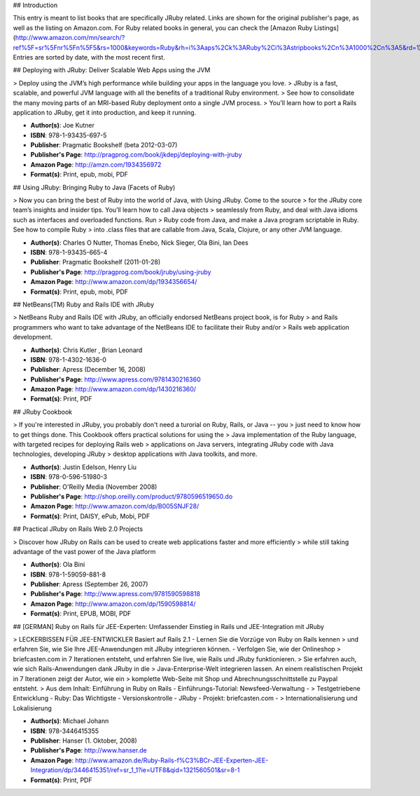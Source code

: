## Introduction

This entry is meant to list books that are specifically JRuby related. Links are shown for the original publisher's page, as well as the listing on Amazon.com. For Ruby related books in general, you can check the [Amazon Ruby Listings](http://www.amazon.com/mn/search/?ref%5F=sr%5Fnr%5Fn%5F5&rs=1000&keywords=Ruby&rh=i%3Aaps%2Ck%3ARuby%2Ci%3Astripbooks%2Cn%3A1000%2Cn%3A5&rd=1). Entries are sorted by date, with the most recent first. 

## Deploying with JRuby: Deliver Scalable Web Apps using the JVM 

> Deploy using the JVM’s high performance while building your apps in the language you love. 
> JRuby is a fast, scalable, and powerful JVM language with all the benefits of a traditional Ruby environment. 
> See how to consolidate the many moving parts of an MRI-based Ruby deployment onto a single JVM process. 
> You’ll learn how to port a Rails application to JRuby, get it into production, and keep it running.

* **Author(s)**: Joe Kutner
* **ISBN**: 978-1-93435-697-5
* **Publisher**: Pragmatic Bookshelf (beta 2012-03-07)
* **Publisher's Page**: http://pragprog.com/book/jkdepj/deploying-with-jruby
* **Amazon Page**: http://amzn.com/1934356972
* **Format(s)**: Print, epub, mobi, PDF

## Using JRuby: Bringing Ruby to Java (Facets of Ruby)

> Now you can bring the best of Ruby into the world of Java, with Using JRuby. Come to the source 
> for the JRuby core team’s insights and insider tips. You’ll learn how to call Java objects 
> seamlessly from Ruby, and deal with Java idioms such as interfaces and overloaded functions. Run 
> Ruby code from Java, and make a Java program scriptable in Ruby. See how to compile Ruby 
> into .class files that are callable from Java, Scala, Clojure, or any other JVM language.

* **Author(s)**: Charles O Nutter, Thomas Enebo, Nick Sieger, Ola Bini, Ian Dees
* **ISBN**: 978-1-93435-665-4
* **Publisher**: Pragmatic Bookshelf (2011-01-28)
* **Publisher's Page**: http://pragprog.com/book/jruby/using-jruby
* **Amazon Page**: http://www.amazon.com/dp/1934356654/
* **Format(s)**: Print, epub, mobi, PDF

## NetBeans(TM) Ruby and Rails IDE with JRuby

> NetBeans Ruby and Rails IDE with JRuby, an officially endorsed NetBeans project book, is for Ruby 
> and Rails programmers who want to take advantage of the NetBeans IDE to facilitate their Ruby and/or 
> Rails web application development.

* **Author(s)**: Chris Kutler , Brian Leonard
* **ISBN**: 978-1-4302-1636-0
* **Publisher**: Apress (December 16, 2008)
* **Publisher's Page**: http://www.apress.com/9781430216360
* **Amazon Page**: http://www.amazon.com/dp/1430216360/
* **Format(s)**: Print, PDF

## JRuby Cookbook

> If you're interested in JRuby, you probably don't need a turorial on Ruby, Rails, or Java -- you 
> just need to know how to get things done. This Cookbook offers practical solutions for using the
> Java implementation of the Ruby language, with targeted recipes for deploying Rails web 
> applications on Java servers, integrating JRuby code with Java technologies, developing JRuby 
> desktop applications with Java toolkits, and more.

* **Author(s)**: Justin Edelson, Henry Liu
* **ISBN**: 978-0-596-51980-3
* **Publisher**: O'Reilly Media (November 2008)
* **Publisher's Page**: http://shop.oreilly.com/product/9780596519650.do
* **Amazon Page**: http://www.amazon.com/dp/B005SNJF28/
* **Format(s)**: Print, DAISY, ePub, Mobi, PDF

## Practical JRuby on Rails Web 2.0 Projects

> Discover how JRuby on Rails can be used to create web applications faster and more efficiently 
> while still taking advantage of the vast power of the Java platform

* **Author(s)**: Ola Bini
* **ISBN**: 978-1-59059-881-8
* **Publisher**: Apress (September 26, 2007)
* **Publisher's Page**: http://www.apress.com/9781590598818
* **Amazon Page**: http://www.amazon.com/dp/1590598814/
* **Format(s)**: Print, EPUB, MOBI, PDF

## [GERMAN] Ruby on Rails für JEE-Experten: Umfassender Einstieg in Rails und JEE-Integration mit JRuby

> LECKERBISSEN FÜR JEE-ENTWICKLER Basiert auf Rails 2.1 - Lernen Sie die Vorzüge von Ruby on Rails kennen 
> und erfahren Sie, wie Sie Ihre JEE-Anwendungen mit JRuby integrieren können. - Verfolgen Sie, wie der Onlineshop 
> briefcasten.com in 7 Iterationen entsteht, und erfahren Sie live, wie Rails und JRuby funktionieren.
> Sie erfahren auch, wie sich Rails-Anwendungen dank JRuby in die 
> Java-Enterprise-Welt integrieren lassen. An einem realistischen Projekt in 7 Iterationen zeigt der Autor, wie ein 
> komplette Web-Seite mit Shop und Abrechnungsschnittstelle zu Paypal entsteht.
> Aus dem Inhalt: Einführung in Ruby on Rails - Einführungs-Tutorial: Newsfeed-Verwaltung - 
> Testgetriebene Entwicklung - Ruby: Das Wichtigste - Versionskontrolle - JRuby - Projekt: briefcasten.com - 
> Internationalisierung und Lokalisierung
 
* **Author(s)**: Michael Johann
* **ISBN**: 978-3446415355
* **Publisher**: Hanser (1. Oktober, 2008)
* **Publisher's Page**: http://www.hanser.de
* **Amazon Page**: http://www.amazon.de/Ruby-Rails-f%C3%BCr-JEE-Experten-JEE-Integration/dp/3446415351/ref=sr_1_1?ie=UTF8&qid=1321560501&sr=8-1
* **Format(s)**: Print, PDF